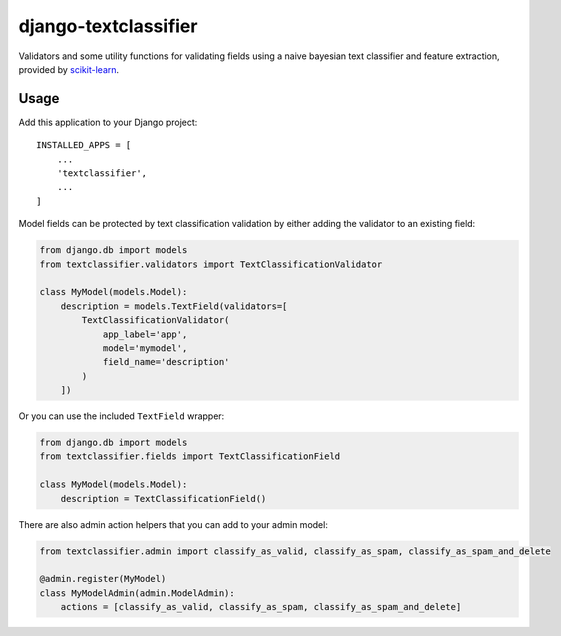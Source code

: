 django-textclassifier
=====================

Validators and some utility functions for validating fields using a naive
bayesian text classifier and feature extraction, provided by `scikit-learn`_.

.. image:: https://travis-ci.org/agjohnson/django-textclassifier.svg?branch=master

.. _scikit-learn: http://scikit-learn.org/

Usage
-----

Add this application to your Django project::

    INSTALLED_APPS = [
        ...
        'textclassifier',
        ...
    ]

Model fields can be protected by text classification validation by either
adding the validator to an existing field:

.. code:: python

    from django.db import models
    from textclassifier.validators import TextClassificationValidator

    class MyModel(models.Model):
        description = models.TextField(validators=[
            TextClassificationValidator(
                app_label='app',
                model='mymodel',
                field_name='description'
            )
        ])

Or you can use the included ``TextField`` wrapper:

.. code:: python

    from django.db import models
    from textclassifier.fields import TextClassificationField

    class MyModel(models.Model):
        description = TextClassificationField()

There are also admin action helpers that you can add to your admin model:

.. code:: python

    from textclassifier.admin import classify_as_valid, classify_as_spam, classify_as_spam_and_delete

    @admin.register(MyModel)
    class MyModelAdmin(admin.ModelAdmin):
        actions = [classify_as_valid, classify_as_spam, classify_as_spam_and_delete]
